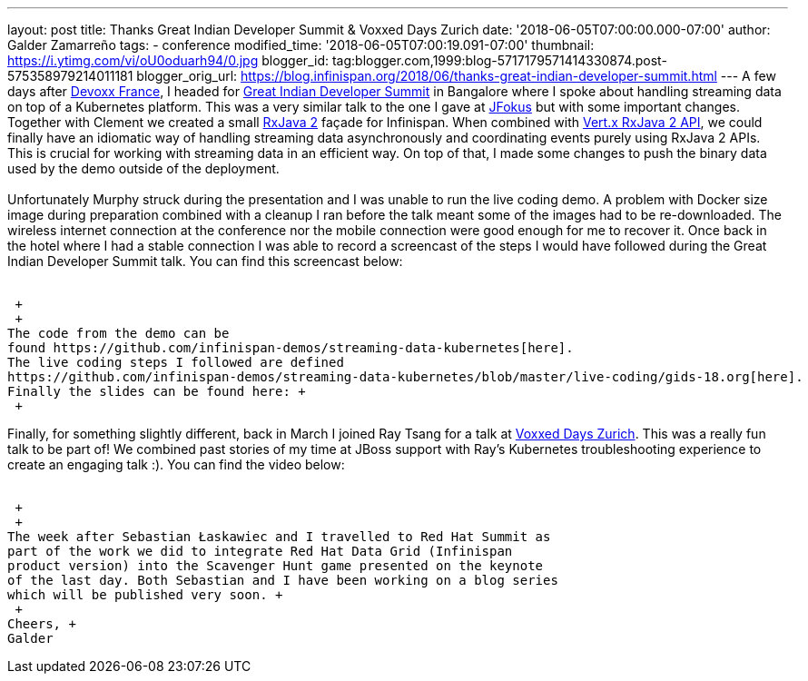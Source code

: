 ---
layout: post
title: Thanks Great Indian Developer Summit & Voxxed Days Zurich
date: '2018-06-05T07:00:00.000-07:00'
author: Galder Zamarreño
tags:
- conference
modified_time: '2018-06-05T07:00:19.091-07:00'
thumbnail: https://i.ytimg.com/vi/oU0oduarh94/0.jpg
blogger_id: tag:blogger.com,1999:blog-5717179571414330874.post-575358979214011181
blogger_orig_url: https://blog.infinispan.org/2018/06/thanks-great-indian-developer-summit.html
---
A few days after
https://blog.infinispan.org/2018/04/danke-javaland-merci-devoxx-france.html[Devoxx
France], I headed for
http://www.developermarch.com/developersummit/[Great Indian Developer
Summit] in Bangalore where I spoke about handling streaming data on top
of a Kubernetes platform. This was a very similar talk to the one I gave
at https://www.jfokus.se/[JFokus] but with some important changes.
Together with Clement we created a small
https://github.com/ReactiveX/RxJava[RxJava 2] façade for Infinispan.
When combined with https://vertx.io/docs/vertx-rx/java2/[Vert.x RxJava 2
API], we could finally have an idiomatic way of handling streaming data
asynchronously and coordinating events purely using RxJava 2 APIs. This
is crucial for working with streaming data in an efficient way. On top
of that, I made some changes to push the binary data used by the demo
outside of the deployment. +
 +
Unfortunately Murphy struck during the presentation and I was unable to
run the live coding demo. A problem with Docker size image during
preparation combined with a cleanup I ran before the talk meant some of
the images had to be re-downloaded. The wireless internet connection at
the conference nor the mobile connection were good enough for me to
recover it. Once back in the hotel where I had a stable connection I was
able to record a screencast of the steps I would have followed during
the Great Indian Developer Summit talk. You can find this screencast
below: +
 +

 +
 +
The code from the demo can be
found https://github.com/infinispan-demos/streaming-data-kubernetes[here].
The live coding steps I followed are defined
https://github.com/infinispan-demos/streaming-data-kubernetes/blob/master/live-coding/gids-18.org[here].
Finally the slides can be found here: +
 +

Finally, for something slightly different, back in March I joined Ray
Tsang for a talk at https://voxxeddays.com/zurich/[Voxxed Days Zurich].
This was a really fun talk to be part of! We combined past stories of my
time at JBoss support with Ray's Kubernetes troubleshooting experience
to create an engaging talk :). You can find the video below: +
 +

 +
 +
The week after Sebastian Łaskawiec and I travelled to Red Hat Summit as
part of the work we did to integrate Red Hat Data Grid (Infinispan
product version) into the Scavenger Hunt game presented on the keynote
of the last day. Both Sebastian and I have been working on a blog series
which will be published very soon. +
 +
Cheers, +
Galder
